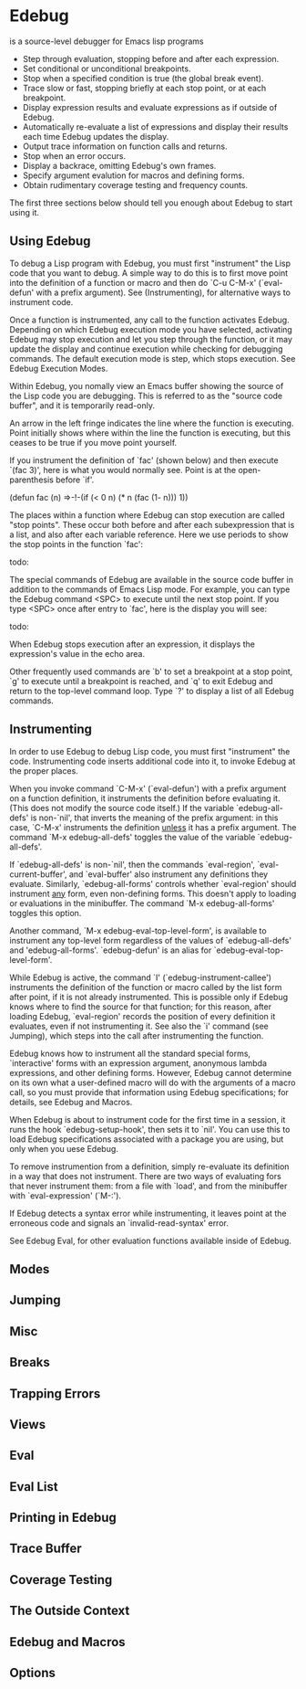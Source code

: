 * Edebug
  is a source-level debugger for Emacs lisp programs

  * Step through evaluation, stopping before and after each expression.
  * Set conditional or unconditional breakpoints.
  * Stop when a specified condition is true (the global break event).
  * Trace slow or fast, stopping briefly at each stop point, or at
	each breakpoint.
  * Display expression results and evaluate expressions as if outside 
	of Edebug.
  * Automatically re-evaluate a list of expressions and display their 
	results each time Edebug updates the display.
  * Output trace information on function calls and returns.
  * Stop when an error occurs.
  * Display a backrace, omitting Edebug's own frames.
  * Specify argument evalution for macros and defining forms.
  * Obtain rudimentary coverage testing and frequency counts.

  The first three sections below should tell you enough about Edebug to 
  start using it.

** Using Edebug
   To debug a Lisp program with Edebug, you must first "instrument" the 
   Lisp code that you want to debug. A simple way to do this is to first 
   move point into the definition of a function or macro and then do `C-u 
   C-M-x' (`eval-defun' with a prefix argument). See
   (Instrumenting), for alternative ways to instrument code.

   Once a function is instrumented, any call to the function activates 
   Edebug. Depending on which Edebug execution mode you have selected,
   activating Edebug may stop execution and let you step through the 
   function, or it may update the display and continue execution while 
   checking for debugging commands. The default execution mode is step, 
   which stops execution. See Edebug Execution Modes.

   Within Edebug, you nomally view an Emacs buffer showing the source 
   of the Lisp code you are debugging. This is referred to as the "source 
   code buffer", and it is temporarily read-only.

   An arrow in the left fringe indicates the line where the function is 
   executing. Point initially shows where within the line the function is 
   executing, but this ceases to be true if you move point yourself.

   If you instrument the definition of `fac' (shown below) and then 
   execute `(fac 3)', here is what you would normally see. Point is at 
   the open-parenthesis before `if'.

     (defun fac (n)
	 =>-!-(if (< 0 n)
	       (* n (fac (1- n)))
		 1))

   The places within a function where Edebug can stop execution are 
   called "stop points". These occur both before and after each 
   subexpression that is a list, and also after each variable reference. 
   Here we use periods to show the stop points in the function `fac':

   todo:

   The special commands of Edebug are available in the source code 
   buffer in addition to the commands of Emacs Lisp mode. For example,
   you can type the Edebug command <SPC> to execute until the next stop
   point. If you type <SPC> once after entry to `fac', here is the 
   display you will see:

   todo:

   When Edebug stops execution after an expression, it displays the 
   expression's value in the echo area.

   Other frequently used commands are `b' to set a breakpoint at a stop
   point, `g' to execute until a breakpoint is reached, and `q' to exit 
   Edebug and return to the top-level command loop. Type `?' to display a
   list of all Edebug commands.

** Instrumenting
   In order to use Edebug to debug Lisp code, you must first "instrument"
   the code. Instrumenting code inserts additional code into it, to
   invoke Edebug at the proper places.

   When you invoke command `C-M-x' (`eval-defun') with a prefix 
   argument on a function definition, it instruments the definition before 
   evaluating it. (This does not modify the source code itself.) If the 
   variable `edebug-all-defs' is non-`nil', that inverts the meaning of 
   the prefix argument: in this case, `C-M-x' instruments the definition 
   _unless_ it has a prefix argument. The command `M-x edebug-all-defs' toggles 
   the value of the variable `edebug-all-defs'.

   If `edebug-all-defs' is non-`nil', then the commands `eval-region', 
   `eval-current-buffer', and `eval-buffer' also instrument any 
   definitions they evaluate. Similarly, `edebug-all-forms' controls 
   whether `eval-region' should instrument _any_ form, even non-defining 
   forms. This doesn't apply to loading or evaluations in the minibuffer.
   The command `M-x edebug-all-forms' toggles this option.

   Another command, `M-x edebug-eval-top-level-form', is available to 
   instrument any top-level form regardless of the values of 
   `edebug-all-defs' and 'edebug-all-forms'. `edebug-defun' is an alias 
   for `edebug-eval-top-level-form'.

   While Edebug is active, the command `I' (`edebug-instrument-callee') 
   instruments the definition of the function or macro called by the list 
   form after point, if it is not already instrumented. This is possible 
   only if Edebug knows where to find the source for that function; for 
   this reason, after loading Edebug, `eval-region' records the position 
   of every definition it evaluates, even if not instrumenting it. See 
   also the `i' command (see Jumping), which steps into the call after 
   instrumenting the function.

   Edebug knows how to instrument all the standard special forms,
   `interactive' forms with an expression argument, anonymous lambda 
   expressions, and other defining forms. However, Edebug cannot determine 
   on its own what a user-defined macro will do with the arguments of a 
   macro call, so you must provide that information using Edebug 
   specifications; for details, see Edebug and Macros.

   When Edebug is about to instrument code for the first time in a 
   session, it runs the hook `edebug-setup-hook', then sets it to `nil'.
   You can use this to load Edebug specifications associated with a 
   package you are using, but only when you uese Edebug.

   To remove instrumention from a definition, simply re-evaluate its 
   definition in a way that does not instrument. There are two ways of 
   evaluating fors that never instrument them: from a file with `load',
   and from the minibuffer with `eval-expression' (`M-:').

   If Edebug detects a syntax error while instrumenting, it leaves point 
   at the erroneous code and signals an `invalid-read-syntax' error.

   See Edebug Eval, for other evaluation functions available inside 
   of Edebug.

** Modes
** Jumping
** Misc
** Breaks
** Trapping Errors
** Views
** Eval
** Eval List
** Printing in Edebug
** Trace Buffer
** Coverage Testing
** The Outside Context
** Edebug and Macros
** Options
